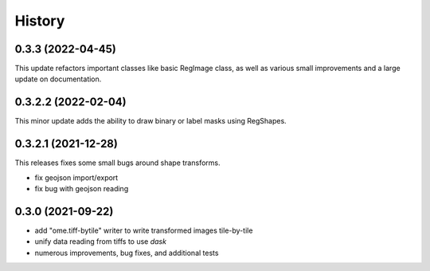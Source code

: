 =======
History
=======


0.3.3 (2022-04-45)
---------------------
This update refactors important classes like basic RegImage class, as well as various small improvements
and a large update on documentation.

0.3.2.2 (2022-02-04)
---------------------
This minor update adds the ability to draw binary or label masks using RegShapes.


0.3.2.1 (2021-12-28)
---------------------
This releases fixes some small bugs around shape transforms.

* fix geojson import/export
* fix bug with geojson reading


0.3.0 (2021-09-22)
-------------------

* add "ome.tiff-bytile" writer to write transformed images tile-by-tile
* unify data reading from tiffs to use `dask`
* numerous improvements, bug fixes, and additional tests
